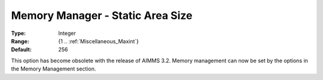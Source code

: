 

.. _Miscellaneous_Memory_Manager_Static_Area_Siz:


Memory Manager - Static Area Size
=================================



:Type:	Integer	
:Range:	{1 .. :ref:`Miscellaneous_Maxint`}	
:Default:	256	



This option has become obsolete with the release of AIMMS 3.2. Memory management can now be set by the options in the Memory Management section.





